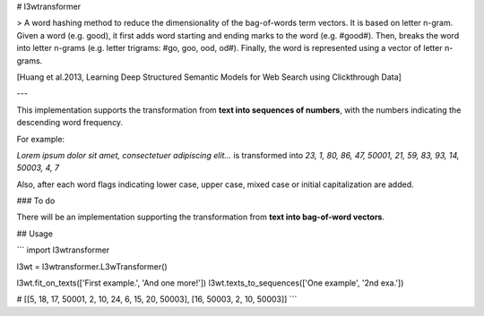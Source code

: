 # l3wtransformer

> A word hashing method to reduce the dimensionality of the bag-of-words term vectors. It is based on letter n-gram. Given a word (e.g. good), it first adds word starting and ending marks to the word (e.g. #good#). Then, breaks the word into letter n-grams (e.g. letter trigrams: #go, goo, ood, od#). Finally, the word is represented using a vector of letter n-grams. 

[Huang et al.2013, Learning Deep Structured Semantic Models for Web Search using Clickthrough Data]

---

This implementation supports the transformation from **text into sequences of numbers**, with the numbers indicating the descending word frequency.

For example:

*Lorem ipsum dolor sit amet, consectetuer adipiscing elit...* is transformed into *23, 1, 80, 86, 47, 50001, 21, 59, 83, 93, 14, 50003, 4, 7*

Also, after each word flags indicating lower case, upper case, mixed case or initial capitalization are added. 

### To do

There will be an implementation supporting the transformation from **text into bag-of-word vectors**.

## Usage

```
import l3wtransformer

l3wt = l3wtransformer.L3wTransformer()

l3wt.fit_on_texts(['First example.', 'And one more!'])
l3wt.texts_to_sequences(['One example', '2nd exa.'])

# [[5, 18, 17, 50001, 2, 10, 24, 6, 15, 20, 50003], [16, 50003, 2, 10, 50003]]
```


